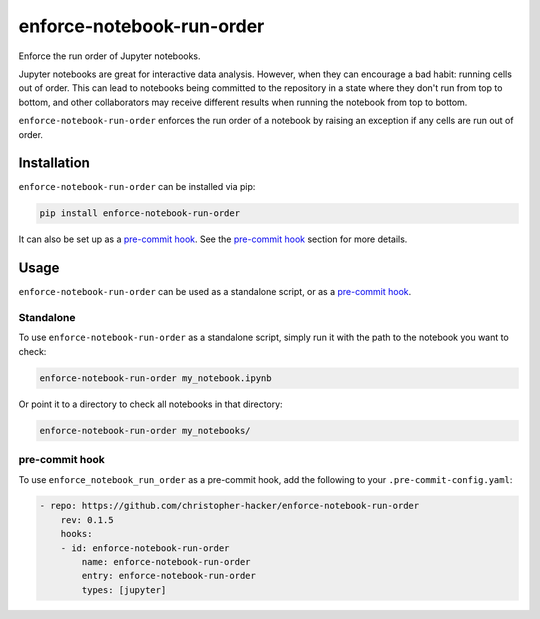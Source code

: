 enforce-notebook-run-order
==========================

Enforce the run order of Jupyter notebooks.

Jupyter notebooks are great for interactive data analysis. However, when
they can encourage a bad habit: running cells out of order. This can lead
to notebooks being committed to the repository in a state where they don't run
from top to bottom, and other collaborators may receive different results
when running the notebook from top to bottom.

``enforce-notebook-run-order`` enforces the run order of a notebook by raising an exception if
any cells are run out of order.

Installation
------------

``enforce-notebook-run-order`` can be installed via pip:

.. code-block:: bash

    pip install enforce-notebook-run-order

It can also be set up as a `pre-commit hook <https://pre-commit.com/>`__. See the
`pre-commit hook <#pre-commit-hook>`__ section for more details.

Usage
-----

``enforce-notebook-run-order`` can be used as a standalone script, or as a `pre-commit hook <https://pre-commit.com/>`__.

Standalone
^^^^^^^^^^

To use ``enforce-notebook-run-order`` as a standalone script, simply run it with the path to the
notebook you want to check:

.. code-block:: bash

    enforce-notebook-run-order my_notebook.ipynb

Or point it to a directory to check all notebooks in that directory:

.. code-block:: bash

    enforce-notebook-run-order my_notebooks/

pre-commit hook
^^^^^^^^^^^^^^^

To use ``enforce_notebook_run_order`` as a pre-commit hook, add the following to your ``.pre-commit-config.yaml``:

.. code-block:: yaml

    - repo: https://github.com/christopher-hacker/enforce-notebook-run-order
        rev: 0.1.5
        hooks:
        - id: enforce-notebook-run-order
            name: enforce-notebook-run-order
            entry: enforce-notebook-run-order
            types: [jupyter]